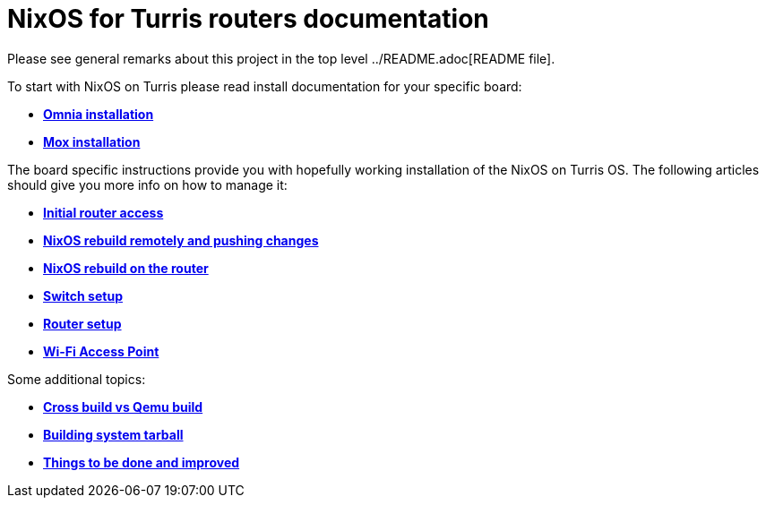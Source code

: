 = NixOS for Turris routers documentation

Please see general remarks about this project in the top level
../README.adoc[README file].

To start with NixOS on Turris please read install documentation for your
specific board:

* link:./install-omnia.adoc[*Omnia installation*]
* link:./install-mox.adoc[*Mox installation*]

The board specific instructions provide you with hopefully working installation
of the NixOS on Turris OS. The following articles should give you more info on
how to manage it:

* link:./initial-access.adoc[*Initial router access*]
* link:./nixos-rebuild-remote.adoc[*NixOS rebuild remotely and pushing changes*]
* link:./nixos-rebuild-onsite.adoc[*NixOS rebuild on the router*]
* link:./switch.adoc[*Switch setup*]
* link:./router.adoc[*Router setup*]
* link:./wifi-ap.adoc[*Wi-Fi Access Point*]

Some additional topics:

* link:./qemu-vs-cross.adoc[*Cross build vs Qemu build*]
* link:./build-tarball.adoc[*Building system tarball*]
* link:./todo.adoc[*Things to be done and improved*]

